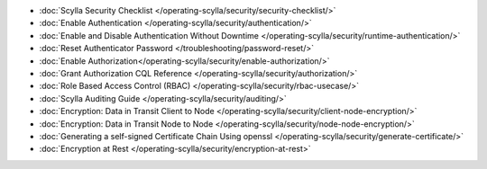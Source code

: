 * :doc:`Scylla Security Checklist </operating-scylla/security/security-checklist/>`
* :doc:`Enable Authentication </operating-scylla/security/authentication/>`
* :doc:`Enable and Disable Authentication Without Downtime </operating-scylla/security/runtime-authentication/>`
* :doc:`Reset Authenticator Password </troubleshooting/password-reset/>`
* :doc:`Enable Authorization</operating-scylla/security/enable-authorization/>`
* :doc:`Grant Authorization CQL Reference </operating-scylla/security/authorization/>`
* :doc:`Role Based Access Control (RBAC) </operating-scylla/security/rbac-usecase/>`
* :doc:`Scylla Auditing Guide </operating-scylla/security/auditing/>`
* :doc:`Encryption: Data in Transit Client to Node </operating-scylla/security/client-node-encryption/>`
* :doc:`Encryption: Data in Transit Node to Node </operating-scylla/security/node-node-encryption/>`
* :doc:`Generating a self-signed Certificate Chain Using openssl </operating-scylla/security/generate-certificate/>`
* :doc:`Encryption at Rest </operating-scylla/security/encryption-at-rest>`






